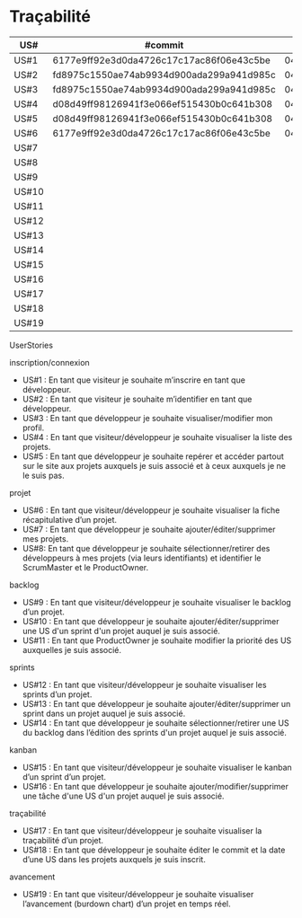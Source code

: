 * Traçabilité

| US#   | #commit                                  | date     |
|-------+------------------------------------------+----------|
| US#1  | 6177e9ff92e3d0da4726c17c17ac86f06e43c5be | 04/11/16 |
| US#2  | fd8975c1550ae74ab9934d900ada299a941d985c | 04/11/16 |
| US#3  | fd8975c1550ae74ab9934d900ada299a941d985c | 04/11/16 |
| US#4  | d08d49ff98126941f3e066ef515430b0c641b308 | 04/11/16 |
| US#5  | d08d49ff98126941f3e066ef515430b0c641b308 | 04/11/16 |
| US#6  | 6177e9ff92e3d0da4726c17c17ac86f06e43c5be | 04/11/16 |
| US#7  |                                          |          |
| US#8  |                                          |          |
| US#9  |                                          |          |
| US#10 |                                          |          |
| US#11 |                                          |          |
| US#12 |                                          |          |
| US#13 |                                          |          |
| US#14 |                                          |          |
| US#15 |                                          |          |
| US#16 |                                          |          |
| US#17 |                                          |          |
| US#18 |                                          |          |
| US#19 |                                          |          |

**** UserStories
inscription/connexion
+ US#1 : En tant que visiteur je souhaite m’inscrire en tant que développeur.
+ US#2 : En tant que visiteur je souhaite m’identifier en tant que développeur.
+ US#3 : En tant que développeur je souhaite visualiser/modifier mon profil.
+ US#4 : En tant que visiteur/développeur je souhaite visualiser la liste des projets.
+ US#5 : En tant que développeur je souhaite repérer et accéder partout sur le site aux projets auxquels je suis associé et à ceux auxquels je ne le suis pas.

projet
+ US#6 : En tant que visiteur/développeur je souhaite visualiser la fiche récapitulative d’un projet.
+ US#7 : En tant que développeur je souhaite ajouter/éditer/supprimer mes projets.
+ US#8: En tant que développeur je souhaite sélectionner/retirer des développeurs à mes projets (via leurs identifiants) et identifier le ScrumMaster et le ProductOwner.

backlog
+ US#9 : En tant que visiteur/développeur je souhaite visualiser le backlog d’un projet.
+ US#10 : En tant que développeur je souhaite ajouter/éditer/supprimer une US d'un sprint d'un projet auquel je suis associé.
+ US#11 : En tant que ProductOwner je souhaite modifier la priorité des US auxquelles je suis associé.

sprints
+ US#12 : En tant que visiteur/développeur je souhaite visualiser les sprints d’un projet.
+ US#13 : En tant que développeur je souhaite ajouter/éditer/supprimer un sprint dans un projet auquel je suis associé.
+ US#14 : En tant que développeur je souhaite sélectionner/retirer une US du backlog dans l’édition des sprints d'un projet auquel je suis associé.

kanban
+ US#15 : En tant que visiteur/développeur je souhaite visualiser le kanban d’un sprint d’un projet.
+ US#16 : En tant que développeur je souhaite ajouter/modifier/supprimer une tâche d'une US d'un projet auquel je suis associé.

traçabilité
+ US#17 : En tant que visiteur/développeur je souhaite visualiser la traçabilité d’un projet.
+ US#18 : En tant que développeur je souhaite éditer le commit et la date d’une US dans les projets auxquels je suis inscrit.

avancement
+ US#19 : En tant que visiteur/développeur je souhaite visualiser l’avancement (burdown chart) d’un projet en temps réel.
